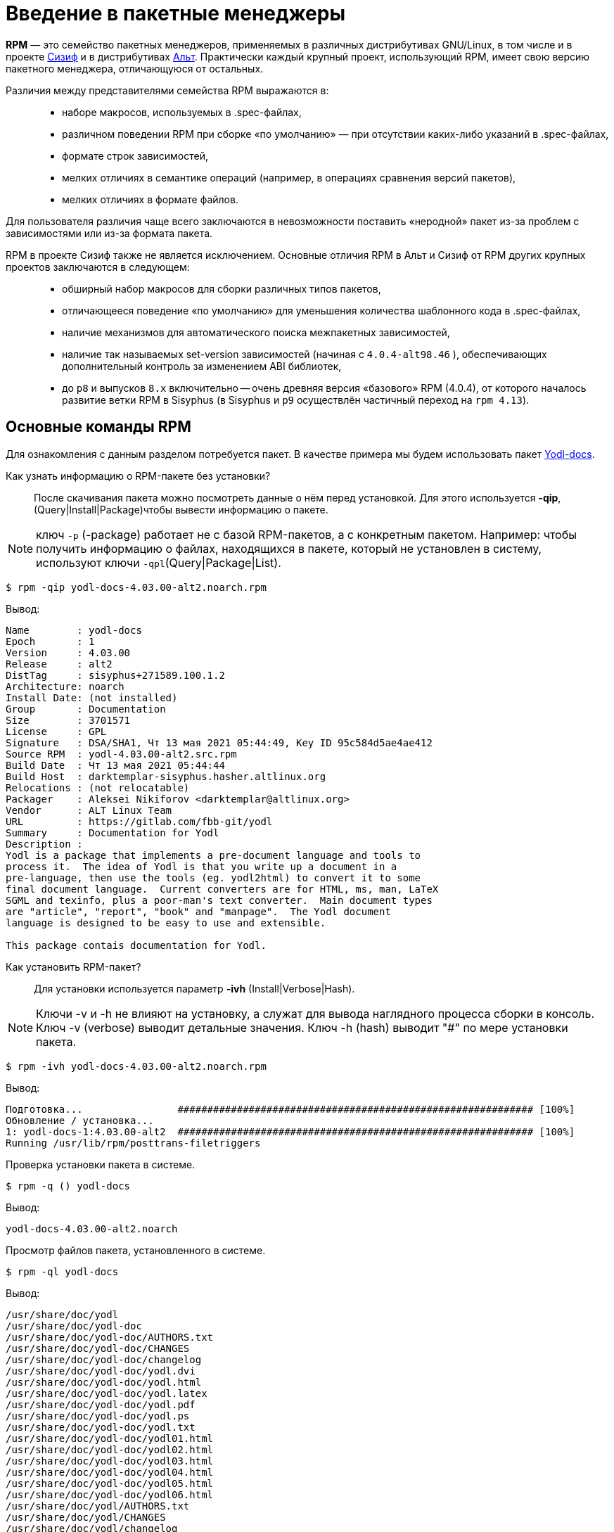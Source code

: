 [[Why-Package-Software-with-RPM]]
= Введение в пакетные менеджеры

*RPM* — это семейство пакетных менеджеров, применяемых в различных дистрибутивах GNU/Linux, в том числе и в проекте https://www.altlinux.org/Sisyphus[Сизиф] и в дистрибутивах https://www.altlinux.org/Releases[Альт]. Практически каждый крупный проект, использующий RPM, имеет свою версию пакетного менеджера, отличающуюся от остальных.

Различия между представителями семейства RPM выражаются в: ::

* наборе макросов, используемых в .spec-файлах,

* различном поведении RPM при сборке «по умолчанию» — при отсутствии каких-либо указаний в .spec-файлах,

* формате строк зависимостей,

* мелких отличиях в семантике операций (например, в операциях сравнения версий пакетов),

* мелких отличиях в формате файлов.

Для пользователя различия чаще всего заключаются в невозможности поставить «неродной» пакет из-за проблем с зависимостями или из-за формата пакета.

RPM в проекте Сизиф также не является исключением. Основные отличия RPM в Альт и Сизиф от RPM других крупных проектов заключаются в следующем: ::

* обширный набор макросов для сборки различных типов пакетов,

* отличающееся поведение «по умолчанию» для уменьшения количества шаблонного кода в .spec-файлах,

* наличие механизмов для автоматического поиска межпакетных зависимостей,


* наличие так называемых set-version зависимостей (начиная с `4.0.4-alt98.46` ), обеспечивающих дополнительный контроль за изменением ABI библиотек,

* до `p8` и выпусков `8.x` включительно -- очень древняя версия «базового» RPM (4.0.4), от которого началось развитие ветки RPM в Sisyphus (в Sisyphus и `p9` осуществлён частичный переход на `rpm 4.13`).


[[RPM_Commands]]
== Основные команды RPM

Для ознакомления с данным разделом потребуется пакет. В качестве примера мы будем использовать пакет http://ftp.altlinux.org/pub/distributions/ALTLinux/p10/branch/noarch/RPMS.classic/yodl-docs-4.03.00-alt2.noarch.rpm[Yodl-docs].


Как узнать информацию о RPM-пакете без установки?::

После скачивания пакета можно посмотреть данные о нём перед установкой. Для этого используется *-qip*, (Query|Install|Package)чтобы вывести информацию о пакете. 


NOTE: ключ `-p` (-package) работает не с базой RPM-пакетов, а с конкретным пакетом. Например: чтобы получить информацию о файлах, находящихся в пакете, который не установлен в систему, используют ключи `-qpl`(Query|Package|List).

 

[source,bash]

----
$ rpm -qip yodl-docs-4.03.00-alt2.noarch.rpm
----

Вывод:

[source,bash]

----
Name        : yodl-docs
Epoch       : 1
Version     : 4.03.00
Release     : alt2
DistTag     : sisyphus+271589.100.1.2
Architecture: noarch
Install Date: (not installed)
Group       : Documentation
Size        : 3701571
License     : GPL
Signature   : DSA/SHA1, Чт 13 мая 2021 05:44:49, Key ID 95c584d5ae4ae412
Source RPM  : yodl-4.03.00-alt2.src.rpm
Build Date  : Чт 13 мая 2021 05:44:44
Build Host  : darktemplar-sisyphus.hasher.altlinux.org
Relocations : (not relocatable)
Packager    : Aleksei Nikiforov <darktemplar@altlinux.org>
Vendor      : ALT Linux Team
URL         : https://gitlab.com/fbb-git/yodl
Summary     : Documentation for Yodl
Description :
Yodl is a package that implements a pre-document language and tools to
process it.  The idea of Yodl is that you write up a document in a
pre-language, then use the tools (eg. yodl2html) to convert it to some
final document language.  Current converters are for HTML, ms, man, LaTeX
SGML and texinfo, plus a poor-man's text converter.  Main document types
are "article", "report", "book" and "manpage".  The Yodl document
language is designed to be easy to use and extensible.

This package contais documentation for Yodl.
----

Как установить RPM-пакет?::

Для установки используется параметр *-ivh* (Install|Verbose|Hash).

NOTE: Ключи -v и -h не влияют на установку, а служат для вывода наглядного процесса сборки в консоль. Ключ -v (verbose) выводит детальные значения. Ключ -h (hash) выводит "#" по мере установки пакета.
 
[source,bash]

----
$ rpm -ivh yodl-docs-4.03.00-alt2.noarch.rpm
----

Вывод: 

[source,bash]

----
Подготовка...                ############################################################ [100%]
Обновление / установка...
1: yodl-docs-1:4.03.00-alt2  ############################################################ [100%]
Running /usr/lib/rpm/posttrans-filetriggers
  
----


Проверка установки пакета в системе.::

[source,bash]

----
$ rpm -q () yodl-docs
----

Вывод:
[source,bash]
----
yodl-docs-4.03.00-alt2.noarch
----

Просмотр файлов пакета, установленного в системе.::

[source,bash]

----
$ rpm -ql yodl-docs
----

Вывод:

[source,bash]

----
/usr/share/doc/yodl
/usr/share/doc/yodl-doc
/usr/share/doc/yodl-doc/AUTHORS.txt
/usr/share/doc/yodl-doc/CHANGES
/usr/share/doc/yodl-doc/changelog
/usr/share/doc/yodl-doc/yodl.dvi
/usr/share/doc/yodl-doc/yodl.html
/usr/share/doc/yodl-doc/yodl.latex
/usr/share/doc/yodl-doc/yodl.pdf
/usr/share/doc/yodl-doc/yodl.ps
/usr/share/doc/yodl-doc/yodl.txt
/usr/share/doc/yodl-doc/yodl01.html
/usr/share/doc/yodl-doc/yodl02.html
/usr/share/doc/yodl-doc/yodl03.html
/usr/share/doc/yodl-doc/yodl04.html
/usr/share/doc/yodl-doc/yodl05.html
/usr/share/doc/yodl-doc/yodl06.html
/usr/share/doc/yodl/AUTHORS.txt
/usr/share/doc/yodl/CHANGES
/usr/share/doc/yodl/changelog
----

Просмотр недавно установленных пакетов.::

[source,bash]

----
rpm -qa --last|head
----

Вывод:

[source,bash]

----
yodl-docs-4.03.00-alt2.noarch                 Чт 22 дек 2022 18:09:10
source-highlight-3.1.9-alt1.git.904949c.x86_64 Вт 20 дек 2022 18:38:29
libsource-highlight-3.1.9-alt1.git.904949c.x86_64 Вт 20 дек 2022 18:38:29
gem-asciidoctor-doc-2.0.10-alt1.noarch        Вт 20 дек 2022 18:34:04
w3m-0.5.3-alt4.git20200502.x86_64             Вт 20 дек 2022 18:23:05
sgml-common-0.6.3-alt15.noarch                Вт 20 дек 2022 18:23:05
libmaa-1.4.7-alt4.x86_64                      Вт 20 дек 2022 18:23:05
docbook-style-xsl-1.79.1-alt4.noarch          Вт 20 дек 2022 18:23:05
docbook-dtds-4.5-alt1.noarch                  Вт 20 дек 2022 18:23:05
dict-1.12.1-alt4.1.x86_64                     Вт 20 дек 2022 18:23:05
----

Поиск пакета в системе.::

Команда *grep* поможет определить, установлен пакет в системе или нет:

[source,bash]

----
$ rpm -qa | grep yodl-docs
----

Вывод:

[source,bash]

----
yodl-docs-4.03.00-alt2.noarch
----

Проверка файла, относящегося к пакету.::

Предположим, что нужно узнать, к какому конкретному пакету относится файл. Для этого используют команду:

[source,bash]

----
$ rpm -qf /usr/share/doc/yodl-doc
----

Вывод:

[source,bash]

----
yodl-docs-4.03.00-alt2.noarch
----


Вывод информации о пакете.::

Чтобы получить информацию о пакете, установленном в систему, используем команду:

[source,bash]

----
$ rpm -qi yodl-docs
----

Вывод:

[source,bash]

----
Name        : yodl-docs
Epoch       : 1
Version     : 4.03.00
Release     : alt2
DistTag     : sisyphus+271589.100.1.2
Architecture: noarch
Install Date: Чт 22 дек 2022 18:09:10
Group       : Documentation
Size        : 3701571
License     : GPL
Signature   : DSA/SHA1, Чт 13 мая 2021 05:44:49, Key ID 95c584d5ae4ae412
Source RPM  : yodl-4.03.00-alt2.src.rpm
Build Date  : Чт 13 мая 2021 05:44:44
Build Host  : darktemplar-sisyphus.hasher.altlinux.org
Relocations : (not relocatable)
Packager    : Aleksei Nikiforov <darktemplar@altlinux.org>
Vendor      : ALT Linux Team
URL         : https://gitlab.com/fbb-git/yodl
Summary     : Documentation for Yodl
Description :
Yodl is a package that implements a pre-document language and tools to
process it.  The idea of Yodl is that you write up a document in a
pre-language, then use the tools (eg. yodl2html) to convert it to some
final document language.  Current converters are for HTML, ms, man, LaTeX
SGML and texinfo, plus a poor-man's text converter.  Main document types
are "article", "report", "book" and "manpage".  The Yodl document
language is designed to be easy to use and extensible.
----

Обновление пакета.::    

Для обновления пакета используется параметр *-Uvh*.

[source,bash]

----
$ rpm -Uvh yodl-docs-4.03.00-alt2.noarch.rpm 
----

Вывод:

[source,bash]

----
 Подготовка...             ############################################################ [100%]
	пакет yodl-docs-1:4.03.00-alt2.noarch уже установлен

----

NOTE: Справку по ключам можно получить, набрав в консоли команду `rpm --help`


